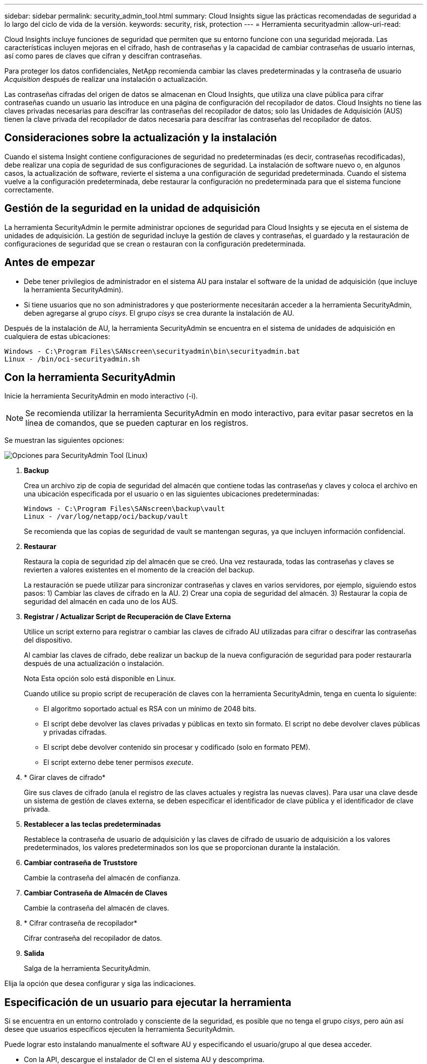 ---
sidebar: sidebar 
permalink: security_admin_tool.html 
summary: Cloud Insights sigue las prácticas recomendadas de seguridad a lo largo del ciclo de vida de la versión. 
keywords: security, risk, protection 
---
= Herramienta securityadmin
:allow-uri-read: 


[role="lead"]
Cloud Insights incluye funciones de seguridad que permiten que su entorno funcione con una seguridad mejorada. Las características incluyen mejoras en el cifrado, hash de contraseñas y la capacidad de cambiar contraseñas de usuario internas, así como pares de claves que cifran y descifran contraseñas.

Para proteger los datos confidenciales, NetApp recomienda cambiar las claves predeterminadas y la contraseña de usuario _Acquisition_ después de realizar una instalación o actualización.

Las contraseñas cifradas del origen de datos se almacenan en Cloud Insights, que utiliza una clave pública para cifrar contraseñas cuando un usuario las introduce en una página de configuración del recopilador de datos. Cloud Insights no tiene las claves privadas necesarias para descifrar las contraseñas del recopilador de datos; solo las Unidades de Adquisición (AUS) tienen la clave privada del recopilador de datos necesaria para descifrar las contraseñas del recopilador de datos.



== Consideraciones sobre la actualización y la instalación

Cuando el sistema Insight contiene configuraciones de seguridad no predeterminadas (es decir, contraseñas recodificadas), debe realizar una copia de seguridad de sus configuraciones de seguridad. La instalación de software nuevo o, en algunos casos, la actualización de software, revierte el sistema a una configuración de seguridad predeterminada. Cuando el sistema vuelve a la configuración predeterminada, debe restaurar la configuración no predeterminada para que el sistema funcione correctamente.



== Gestión de la seguridad en la unidad de adquisición

La herramienta SecurityAdmin le permite administrar opciones de seguridad para Cloud Insights y se ejecuta en el sistema de unidades de adquisición. La gestión de seguridad incluye la gestión de claves y contraseñas, el guardado y la restauración de configuraciones de seguridad que se crean o restauran con la configuración predeterminada.



== Antes de empezar

* Debe tener privilegios de administrador en el sistema AU para instalar el software de la unidad de adquisición (que incluye la herramienta SecurityAdmin).
* Si tiene usuarios que no son administradores y que posteriormente necesitarán acceder a la herramienta SecurityAdmin, deben agregarse al grupo _cisys_. El grupo _cisys_ se crea durante la instalación de AU.


Después de la instalación de AU, la herramienta SecurityAdmin se encuentra en el sistema de unidades de adquisición en cualquiera de estas ubicaciones:

....
Windows - C:\Program Files\SANscreen\securityadmin\bin\securityadmin.bat
Linux - /bin/oci-securityadmin.sh
....


== Con la herramienta SecurityAdmin

Inicie la herramienta SecurityAdmin en modo interactivo (-i).


NOTE: Se recomienda utilizar la herramienta SecurityAdmin en modo interactivo, para evitar pasar secretos en la línea de comandos, que se pueden capturar en los registros.

Se muestran las siguientes opciones:

image:SecurityAdminMenuChoices.png["Opciones para SecurityAdmin Tool (Linux)"]

. *Backup*
+
Crea un archivo zip de copia de seguridad del almacén que contiene todas las contraseñas y claves y coloca el archivo en una ubicación especificada por el usuario o en las siguientes ubicaciones predeterminadas:

+
....
Windows - C:\Program Files\SANscreen\backup\vault
Linux - /var/log/netapp/oci/backup/vault
....
+
Se recomienda que las copias de seguridad de vault se mantengan seguras, ya que incluyen información confidencial.

. *Restaurar*
+
Restaura la copia de seguridad zip del almacén que se creó. Una vez restaurada, todas las contraseñas y claves se revierten a valores existentes en el momento de la creación del backup.

+
La restauración se puede utilizar para sincronizar contraseñas y claves en varios servidores, por ejemplo, siguiendo estos pasos: 1) Cambiar las claves de cifrado en la AU. 2) Crear una copia de seguridad del almacén. 3) Restaurar la copia de seguridad del almacén en cada uno de los AUS.

. *Registrar / Actualizar Script de Recuperación de Clave Externa*
+
Utilice un script externo para registrar o cambiar las claves de cifrado AU utilizadas para cifrar o descifrar las contraseñas del dispositivo.

+
Al cambiar las claves de cifrado, debe realizar un backup de la nueva configuración de seguridad para poder restaurarla después de una actualización o instalación.

+
Nota Esta opción solo está disponible en Linux.

+
Cuando utilice su propio script de recuperación de claves con la herramienta SecurityAdmin, tenga en cuenta lo siguiente:

+
** El algoritmo soportado actual es RSA con un mínimo de 2048 bits.
** El script debe devolver las claves privadas y públicas en texto sin formato. El script no debe devolver claves públicas y privadas cifradas.
** El script debe devolver contenido sin procesar y codificado (solo en formato PEM).
** El script externo debe tener permisos _execute_.


. * Girar claves de cifrado*
+
Gire sus claves de cifrado (anula el registro de las claves actuales y registra las nuevas claves). Para usar una clave desde un sistema de gestión de claves externa, se deben especificar el identificador de clave pública y el identificador de clave privada.



. *Restablecer a las teclas predeterminadas*
+
Restablece la contraseña de usuario de adquisición y las claves de cifrado de usuario de adquisición a los valores predeterminados, los valores predeterminados son los que se proporcionan durante la instalación.

. *Cambiar contraseña de Truststore*
+
Cambie la contraseña del almacén de confianza.

. *Cambiar Contraseña de Almacén de Claves*
+
Cambie la contraseña del almacén de claves.

. * Cifrar contraseña de recopilador*
+
Cifrar contraseña del recopilador de datos.

. *Salida*
+
Salga de la herramienta SecurityAdmin.



Elija la opción que desea configurar y siga las indicaciones.



== Especificación de un usuario para ejecutar la herramienta

Si se encuentra en un entorno controlado y consciente de la seguridad, es posible que no tenga el grupo _cisys_, pero aún así desee que usuarios específicos ejecuten la herramienta SecurityAdmin.

Puede lograr esto instalando manualmente el software AU y especificando el usuario/grupo al que desea acceder.

* Con la API, descargue el instalador de CI en el sistema AU y descomprima.
+
** Necesitará un token de autorización única. Consulte la documentación de API Swagger (_Admin > API Access_ y seleccione el enlace _API Documentation_) y busque la sección _GET /au/oneTimeToken_ API.
** Una vez que tenga el token, utilice la API _GET /au/installers/{platform}/{version}_ para descargar el archivo del instalador. Deberá proporcionar la plataforma (Linux o Windows), así como la versión del instalador.


* Copie el archivo de instalación descargado en el sistema AU y descomprima el archivo.
* Navegue a la carpeta que contiene los archivos y ejecute el instalador como root, especificando el usuario y el grupo:
+
 ./cloudinsights-install.sh <User> <Group>


Si el usuario y/o grupo especificados no existen, se crearán. El usuario tendrá acceso a la herramienta SecurityAdmin.



== Actualizando o eliminando proxy

La herramienta SecurityAdmin se puede utilizar para establecer o eliminar información de proxy para la unidad de adquisición ejecutando la herramienta con el parámetro _-pr_:

[listing]
----
[root@ci-eng-linau bin]# ./securityadmin -pr
usage: securityadmin -pr -ap <arg> | -h | -rp | -upr <arg>

The purpose of this tool is to enable reconfiguration of security aspects
of the Acquisition Unit such as encryption keys, and proxy configuration,
etc. For more information about this tool, please check the Cloud Insights
Documentation.

-ap,--add-proxy <arg>       add a proxy server.  Arguments: ip=ip
                             port=port user=user password=password
                             domain=domain
                             (Note: Always use double quote(") or single
                             quote(') around user and password to escape
                             any special characters, e.g., <, >, ~, `, ^,
                             !
                             For example: user="test" password="t'!<@1"
                             Note: domain is required if the proxy auth
                             scheme is NTLM.)
-h,--help
-rp,--remove-proxy          remove proxy server
-upr,--update-proxy <arg>   update a proxy.  Arguments: ip=ip port=port
                             user=user password=password domain=domain
                             (Note: Always use double quote(") or single
                             quote(') around user and password to escape
                             any special characters, e.g., <, >, ~, `, ^,
                             !
                             For example: user="test" password="t'!<@1"
                             Note: domain is required if the proxy auth
                             scheme is NTLM.)
----
Por ejemplo, para eliminar el proxy, ejecute este comando:

 [root@ci-eng-linau bin]# ./securityadmin -pr -rp
Debe reiniciar la unidad de adquisición después de ejecutar el comando.

Para actualizar un proxy, el comando es

 ./securityadmin -pr -upr <arg>